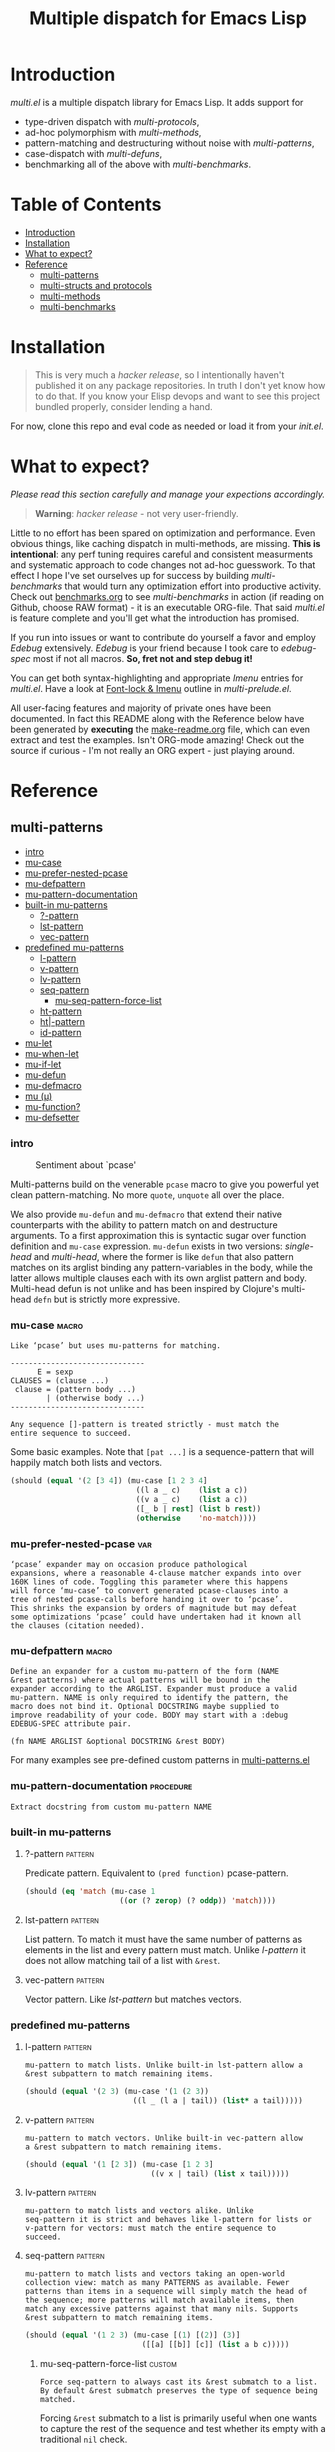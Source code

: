 # Created 2019-05-07 Tue 22:40
#+OPTIONS: author:nil
#+OPTIONS: prop:nil
#+OPTIONS: d:nil
#+TITLE: Multiple dispatch for Emacs Lisp
#+export_file_name: README.org
#+property: header-args :exports code :results none :cache no
#+property: header-args:emacs-lisp :tangle ./test-readme.el
#+property: header-args:emacs-lisp+ :noeval
#+property: header-args:clojure+ :noeval

* Introduction

/multi.el/ is a multiple dispatch library for Emacs Lisp. It adds support for
- type-driven dispatch with /multi-protocols/,
- ad-hoc polymorphism with /multi-methods/,
- pattern-matching and destructuring without noise with /multi-patterns/,
- case-dispatch with /multi-defuns/,
- benchmarking all of the above with /multi-benchmarks/.


* Table of Contents
- [[#introduction][Introduction]]
- [[#installation][Installation]]
- [[#what-to-expect][What to expect?]]
- [[#reference][Reference]]
  - [[#multi-patterns][multi-patterns]]
  - [[#multi-structs-and-protocols][multi-structs and protocols]]
  - [[#multi-methods][multi-methods]]
  - [[#multi-benchmarks][multi-benchmarks]]

* Installation

#+begin_quote
This is very much a /hacker release/, so I intentionally haven't published it on
any package repositories. In truth I don't yet know how to do that. If you know
your Elisp devops and want to see this project bundled properly, consider lending
a hand.
#+end_quote

For now, clone this repo and eval code as needed or load it from your /init.el/.

* What to expect?

/Please read this section carefully and manage your expections accordingly./

#+begin_quote
*Warning*: /hacker release/ - not very user-friendly.
#+end_quote

Little to no effort has been spared on optimization and performance. Even obvious
things, like caching dispatch in multi-methods, are missing. *This is
intentional*: any perf tuning requires careful and consistent measurments and
systematic approach to code changes not ad-hoc guesswork. To that effect I hope
I've set ourselves up for success by building /multi-benchmarks/ that would turn
any optimization effort into productive activity. Check out [[file:benchmarks.org][benchmarks.org]] to see
/multi-benchmarks/ in action (if reading on Github, choose RAW format) - it is an
executable ORG-file. That said /multi.el/ is feature complete and you'll get what
the introduction has promised.

If you run into issues or want to contribute do yourself a favor and employ
/Edebug/ extensively. /Edebug/ is your friend because I took care to /edebug-spec/
most if not all macros. *So, fret not and step debug it!*

You can get both syntax-highlighting and appropriate /Imenu/ entries for
/multi.el/. Have a look at [[file:multi-prelude.el::;;*%20Font-lock%20&%20Imenu---------------------------------------------%20*;;][Font-lock & Imenu]] outline in /multi-prelude.el/.

All user-facing features and majority of private ones have been documented. In
fact this README along with the Reference below have been generated by *executing*
the [[file:make-readme.org][make-readme.org]] file, which can even extract and test the examples. Isn't
ORG-mode amazing! Check out the source if curious - I'm not really an ORG expert -
just playing around.

* Reference

** multi-patterns
- [[#intro][intro]]
- [[#mu-case][mu-case]]
- [[#mu-prefer-nested-pcase][mu-prefer-nested-pcase]]
- [[#mu-defpattern][mu-defpattern]]
- [[#mu-pattern-documentation][mu-pattern-documentation]]
- [[#built-in-mu-patterns][built-in mu-patterns]]
  - [[#-pattern][?-pattern]]
  - [[#lst-pattern][lst-pattern]]
  - [[#vec-pattern][vec-pattern]]
- [[#predefined-mu-patterns][predefined mu-patterns]]
  - [[#l-pattern][l-pattern]]
  - [[#v-pattern][v-pattern]]
  - [[#lv-pattern][lv-pattern]]
  - [[#seq-pattern][seq-pattern]]
    - [[#mu-seq-pattern-force-list][mu-seq-pattern-force-list]]
  - [[#ht-pattern][ht-pattern]]
  - [[#ht-pattern][ht|-pattern]]
  - [[#id-pattern][id-pattern]]
- [[#mu-let][mu-let]]
- [[#mu-when-let][mu-when-let]]
- [[#mu-if-let][mu-if-let]]
- [[#mu-defun][mu-defun]]
- [[#mu-defmacro][mu-defmacro]]
- [[#mu-%CE%BC][mu (μ)]]
- [[#mu-function][mu-function?]]
- [[#mu-defsetter][mu-defsetter]]

*** intro

#+caption: Sentiment about `pcase'
#+name: fig:pcase
[[file:./resources/byte-compiling_in_presence_of_pcase_patterns_-_Emacs_Stack_Exchange.png]]

Multi-patterns build on the venerable ~pcase~ macro to give you powerful yet clean
pattern-matching. No more ~quote~, ~unquote~ all over the place.

We also provide ~mu-defun~ and ~mu-defmacro~ that extend their native counterparts
with the ability to pattern match on and destructure arguments. To a first
approximation this is syntactic sugar over function definition and ~mu-case~
expression. ~mu-defun~ exists in two versions: /single-head/ and /multi-head/,
where the former is like ~defun~ that also pattern matches on its arglist binding
any pattern-variables in the body, while the latter allows multiple clauses each
with its own arglist pattern and body. Multi-head defun is not unlike and has been
inspired by Clojure's multi-head ~defn~ but is strictly more expressive.

*** mu-case                                                           :macro:

#+begin_example
  Like ‘pcase’ but uses mu-patterns for matching.

  ------------------------------
        E = sexp
  CLAUSES = (clause ...)
   clause = (pattern body ...)
          | (otherwise body ...)
  ------------------------------

  Any sequence []-pattern is treated strictly - must match the
  entire sequence to succeed.
#+end_example

Some basic examples. Note that ~[pat ...]~ is a sequence-pattern that will happily
match both lists and vectors.

#+begin_src emacs-lisp
  (should (equal '(2 [3 4]) (mu-case [1 2 3 4]
                              ((l a _ c)    (list a c))
                              ((v a _ c)    (list a c))
                              ([_ b | rest] (list b rest))
                              (otherwise    'no-match))))
#+end_src


*** mu-prefer-nested-pcase                                              :var:

#+begin_example
  ‘pcase’ expander may on occasion produce pathological
  expansions, where a reasonable 4-clause matcher expands into over
  160K lines of code. Toggling this parameter where this happens
  will force ‘mu-case’ to convert generated pcase-clauses into a
  tree of nested pcase-calls before handing it over to ‘pcase’.
  This shrinks the expansion by orders of magnitude but may defeat
  some optimizations ‘pcase’ could have undertaken had it known all
  the clauses (citation needed).
#+end_example

*** mu-defpattern                                                     :macro:

#+begin_example
  Define an expander for a custom mu-pattern of the form (NAME
  &rest patterns) where actual patterns will be bound in the
  expander according to the ARGLIST. Expander must produce a valid
  mu-pattern. NAME is only required to identify the pattern, the
  macro does not bind it. Optional DOCSTRING maybe supplied to
  improve readability of your code. BODY may start with a :debug
  EDEBUG-SPEC attribute pair.

  (fn NAME ARGLIST &optional DOCSTRING &rest BODY)
#+end_example

For many examples see pre-defined custom patterns in [[file:multi-patterns.el::;;**%20-%20l-pattern%20-------------------------------------------------%20*;;][multi-patterns.el]]

*** mu-pattern-documentation                                      :procedure:

#+begin_example
  Extract docstring from custom mu-pattern NAME
#+end_example

*** built-in mu-patterns

**** ?-pattern                                                      :pattern:

Predicate pattern. Equivalent to ~(pred function)~ pcase-pattern.

#+begin_src emacs-lisp
  (should (eq 'match (mu-case 1
                       ((or (? zerop) (? oddp)) 'match))))
#+end_src

**** lst-pattern                                                    :pattern:

List pattern. To match it must have the same number of patterns as elements in the
list and every pattern must match. Unlike [[*l-pattern][l-pattern]] it does not allow matching
tail of a list with ~&rest~.

**** vec-pattern                                                    :pattern:

Vector pattern. Like [[*lst-pattern][lst-pattern]] but matches vectors.

*** predefined mu-patterns

**** l-pattern                                                      :pattern:

#+begin_example
  mu-pattern to match lists. Unlike built-in lst-pattern allow a
  &rest subpattern to match remaining items.
#+end_example

#+begin_src emacs-lisp
  (should (equal '(2 3) (mu-case '(1 (2 3))
                          ((l _ (l a | tail)) (list* a tail)))))
#+end_src

**** v-pattern                                                      :pattern:

#+begin_example
  mu-pattern to match vectors. Unlike built-in vec-pattern allow
  a &rest subpattern to match remaining items.
#+end_example

#+begin_src emacs-lisp
  (should (equal '(1 [2 3]) (mu-case [1 2 3]
                              ((v x | tail) (list x tail)))))
#+end_src

**** lv-pattern                                                     :pattern:

#+begin_example
  mu-pattern to match lists and vectors alike. Unlike
  seq-pattern it is strict and behaves like l-pattern for lists or
  v-pattern for vectors: must match the entire sequence to
  succeed.
#+end_example

**** seq-pattern                                                    :pattern:

#+begin_example
  mu-pattern to match lists and vectors taking an open-world
  collection view: match as many PATTERNS as available. Fewer
  patterns than items in a sequence will simply match the head of
  the sequence; more patterns will match available items, then
  match any excessive patterns against that many nils. Supports
  &rest subpattern to match remaining items.
#+end_example

#+begin_src emacs-lisp
  (should (equal '(1 2 3) (mu-case [(1) [(2)] (3)]
                            ([[a] [[b]] [c]] (list a b c)))))
#+end_src

***** mu-seq-pattern-force-list                                      :custom:

#+begin_example
  Force seq-pattern to always cast its &rest submatch to a list.
  By default &rest submatch preserves the type of sequence being
  matched.
#+end_example

Forcing ~&rest~ submatch to a list is primarily useful when one wants to capture
the rest of the sequence and test whether its empty with a traditional ~nil~
check.

Examples:
#+begin_src emacs-lisp
  (should (equal [] (mu-case []
                      ([| rest] rest))))

  (should (equal '() (let ((mu-seq-pattern-force-list 'list))
                       (mu-case []
                         ([| rest] rest)))))

  (should (equal '(1 ([2]) (3))
                 (let ((mu-seq-pattern-force-list 'list))
                   (mu-case [[1 [2]] 3]
                     ([[x | y] | z] (list x y z))))))
#+end_src

**** ht-pattern                                                     :pattern:

#+begin_example
  mu-pattern for hash-tables, structs and alists.

  ------------------------------------------------
  PATTERNS = (key-pat ...)
   key-pat = id | keywordp | ’symbolp | (key id)
  ------------------------------------------------

  Keyword key-pat looks up :key then ’key in order binding value to
  variable ‘key’. Quoted symbol key-pat tries in order ’key then
  :key. (key id) looks up ‘key’ binding value to ‘id’ on success.
#+end_example

#+begin_src emacs-lisp
  (should (equal '(1 2 3 4) (mu-case (ht (:a 1) ('b 2) (:c 3) ('d 4))
                              ((ht :a b 'c ('d D)) (list a b c D)))))
#+end_src

**** ht|-pattern                                                    :pattern:

#+begin_example
  Mu-pattern for key-value sequence prefix. Try to match and
  collect sequence elements pair-wise as though they were elements
  of a hash-table. PATTERNS are key-patterns like in ht-pattern
  followed by an optional []-pattern to match the rest of the
  sequence.

  ------------------------------------------------
  PATTERNS = (key-pat ... [seq-pattern])
   key-pat = id | keywordp | ’symbolp | (key id)
  ------------------------------------------------
#+end_example

Example:
#+begin_src emacs-lisp
  (should (equal '(1 2) (mu-case '(:a 1 :b 2 body)
                          ([| (ht| a b)] (list a b)))))

  (should (equal '(1 2 (body)) (mu-case '(:a 1 :b 2 body)
                                 ([| (ht| a b [| rest])] (list a b rest)))))
#+end_src

**** id-pattern                                                     :pattern:

#+begin_example
  Mu-pattern for identifiers - symbols that maybe used as
  variable names. E.g. it wil not match ‘t’ or ‘nil’.
#+end_example

*** mu-let                                                            :macro:

#+begin_example
  Like ‘let*’ but allow mu-patterns in binding clauses. Any
  pattern-variables bound during pattern matching will be available
  in the BODY.

  -------------------------------
  BINDINGS = ((pattern expr) ...)
           | ‘[’clause ...‘]’

    clause = pattern expr
  -------------------------------

  Any sequence []-pattern is permissive.
#+end_example

Note that in the example below []-pattern is permissive, so any extra
pattern-variables are bound to nil, any extra sequence values that have no
patterns to match are discarded:

#+begin_src emacs-lisp
  (should (equal '(1 2 nil 3 5 6) (mu-let (([x y z]  '(1 2))
                                           ([a]      '(3 4))
                                           ((ht b c) (ht (:b 5)
                                                         (:c 6))))
                                    (list x y z a b c))))
#+end_src

With patterns on the left traditional Lisp-style let-bindings become busy. This is
one case where an alternative Clojure-style let-syntax may be desirable. You may
surround let-bindings with [] to minimize leading open-parens, so previous example
becomes:

#+begin_src emacs-lisp
  (should (equal '(1 2 nil 3 5 6) (mu-let [[x y z]  '(1 2)
                                           [a]      '(3 4)
                                           (ht b c)  (ht (:b 5)
                                                         (:c 6))]
                                    (list x y z a b c))))
#+end_src

*** mu-when-let                                                       :macro:

#+begin_example
  Like ‘when-let*’ but allow mu-patterns in binding clauses. See
  ‘mu-let’.
#+end_example

In the following example the second binding clause fails to match, so the body
never runs and the entire expression returns ~nil~:

Example:
#+begin_src emacs-lisp
  (should-not (mu-when-let ((a 1)
                            ((l b) '(0 4)))
                (list a b)))
#+end_src

*** mu-if-let                                                         :macro:

#+begin_example
  Like ‘if-let*’ but allow mu-patterns in binding clauses. See
  ‘mu-let’.
#+end_example


Example:
#+begin_src emacs-lisp
  (should (equal '(1) (mu-if-let ((a 1)
                                  ((l b) '(0 4)))
                          (list a b)
                        (list a))))
#+end_src

*** mu-defun                                                          :macro:

#+begin_example
  Like ‘defun’ but choose the body to execute by
  pattern-matching on the arglist. Clauses are tried in order as if
  multiple definitions of the same function NAME were defined.

  ------------------------------------
      ARGLIST = seq-pattern
              | _
              | id
              | (args ...)

     METADATA = [docstring] attr ...

         attr = :declare form
              | :interactive form
              | :before form
              | :after form
              | :return id
              | :setup form
              | :teardown form

         BODY = body
              | clause ...

       clause = (seq-pattern body ...)

  seq-pattern = ‘[’pattern ...‘]’
  ------------------------------------

  In addition to any pattern-variables bound by clause-patterns
  each body has ARGLIST variables in scope.

  In attribute options :declare takes a list of ‘declare’ specs;
  :interactive is either ‘t’ or an ‘interactive’ arg-descriptor;
  :return binds VAR to the result of BODY; :setup and :teardown
  execute their respective forms for side-effect before and after
  BODY. Both forms have ARGLIST bindings in scope, :teardown form
  has access to the VAR when :return is specified. To avoid before
  and after forms being executed on every recursive call use
  :before and :after attributes instead.

  In a single-head function ARGLIST must be a []-pattern. In a
  multi-head function ARGLIST that is an id will bind ARGLIST to
  that id; ARGLIST that is ‘_’ will be ignored; ARGLIST must be a
  ‘defun’ arglist otherwise.

  (fn NAME ARGLIST METADATA &rest BODY)
#+end_example

/Note for Clojure programmers/. Although inspired by Clojure the dispatch
semantics of ~mu-defun~ are more expressive. The following is not allowed in
Clojure:

#+begin_src clojure
  (defn foo
    ([a b c] ...)
    ([a b & pattern] ...))
#+end_src

nor can you dispatch on the same arity

#+begin_src clojure
  (defn foo
    ([a [b c] d] ...)
    ([a [b] c]   ...))
#+end_src

I see no reason for us to follow in Clojure footsteps and surrender expressiveness
afforded by patterns. /multi.el/ takes the view that it is desirable to dispatch
not only on the arity but on the internal structure as well.

Note that dispatch on arity takes priority over destructuring and binding. To that
effect the outermost sequence pattern in both single-head and multi-head
~mu-defun~ is strict, so it either matches the same number of elements as
arguments passed to it or fails and tries the next clause. In multi-head case
internal sequence-patterns are strict as well, so that one can dispatch on the
internal structure even if multiple clauses have the same arity; in a single-head
only the external []-pattern is strict so that calls with incorrect arity maybe
caught; internal sequence patterns, however, are permissive to fascilitate
destructuring. None of this is terribly important as long as it matches user
expectation which I hope it does.

Example: single-head ~mu-defun~
#+begin_src emacs-lisp
  (mu-defun simple-foo [a [b [c]] | rest]
    (list* a b c rest))

  (should (equal '(:a :b nil) (simple-foo :a [:b])))
#+end_src

Examples: multi-head ~mu-defun~
#+begin_src emacs-lisp
  (mu-defun foo-fun (&optional a b &rest args)
    "docstring"
    :interactive t
    ([_ _ x y] (list a b x y))
    ([_ _ x] (list a b x))
    ([_ _] (list a b))
    ([_] (list a b))
    ([] (list a b)))

  (should (equal '(:a :b 1 2) (foo-fun :a :b 1 2)))
  (should (equal '(:a :b 1)   (foo-fun :a :b 1)))
  (should (equal '(:a :b)     (foo-fun :a :b)))
  (should (equal '(:a nil)    (foo-fun :a)))
#+end_src

In addition to ~:interactive~ and ~:declare~, whose semantics come directly from
~defun~, ~mu-defun~ takes several other options as attributes. ~:return~ lets one
bind the result to an identifier that will be in scope in code forms specified
with ~:after~ and ~:teardown~ attributes. More generally one can specify forms to
run immediately before and after the function's body. This is normally done for
side-effects. Think of ~:setup~ and ~:teardown~ as prep-work before the function
runs and clean up after. Both forms have function's arglist in scope. When
present, these forms run unconditionally every time the function is called. This
may lead to unexpected behavior when the same function is called recursively. To
avoid this use ~:before~ and ~:after~ forms instead. These will not be executed in
nested invocations.

Example:
#+begin_src emacs-lisp
  (mu-defun foo-with-setup [n]
    :return   ret
    :setup    (princ ":setup")
    :teardown (princ ":teardown")
    :before   (princ ":before")
    :after    (princ (format ":after %s" ret))
    (if (zerop n)
        0
      (foo-with-setup (1- n))))

  (should
   (equal ":before:setup:setup:teardown:teardown:after 0"
          (with-output-to-string
            (foo-with-setup 1))))
#+end_src

*** mu-defmacro                                                       :macro:

#+begin_example
  Like ‘defun’ but choose the body to execute by
  pattern-matching on the arglist. Clauses are tried in order as if
  multiple definitions of the same function NAME were defined.

  ------------------------------------
      ARGLIST = seq-pattern
              | _
              | id
              | (args ...)

     METADATA = [docstring] attr ...

         attr = :declare form
              | :interactive form
              | :before form
              | :after form
              | :return id
              | :setup form
              | :teardown form

         BODY = body
              | clause ...

       clause = (seq-pattern body ...)

  seq-pattern = ‘[’pattern ...‘]’
  ------------------------------------

  In addition to any pattern-variables bound by clause-patterns
  each body has ARGLIST variables in scope.

  In attribute options :declare takes a list of ‘declare’ specs;
  :interactive is either ‘t’ or an ‘interactive’ arg-descriptor;
  :return binds VAR to the result of BODY; :setup and :teardown
  execute their respective forms for side-effect before and after
  BODY. Both forms have ARGLIST bindings in scope, :teardown form
  has access to the VAR when :return is specified. To avoid before
  and after forms being executed on every recursive call use
  :before and :after attributes instead.

  In a single-head function ARGLIST must be a []-pattern. In a
  multi-head function ARGLIST that is an id will bind ARGLIST to
  that id; ARGLIST that is ‘_’ will be ignored; ARGLIST must be a
  ‘defun’ arglist otherwise.

  (fn NAME ARGLIST METADATA &rest BODY)
#+end_example

*** mu (μ)                                                            :macro:

#+begin_example
  Create an anonymous function, otherwise like ‘mu-defun’.

  (fn ARGLIST METADATA BODY...)
#+end_example

Examples:
#+begin_src emacs-lisp
  (should (equal
           '(1 2 3 4)
           (funcall
            (mu [a b | args] (list* a b args))
            1 2 3 4)))

  (let ((mu-lambda (mu (a &rest _)
                     ([_ b] (list a b))
                     ([_ b c] (list a b c)))))
    (should (equal '(1 2)   (funcall mu-lambda 1 2)))
    (should (equal '(1 2 3) (funcall mu-lambda 1 2 3))))
#+end_src

*** mu-function?                                                  :procedure:

#+begin_example
  Like functionp but accounts for #’function and mu-lambda.
  Intended to be used at compile time on code objects. Not
  guaranteed to always do the right thing at runtime.
#+end_example

*** mu-defsetter                                                      :macro:

#+begin_example
  Like ‘gv-define-setter’ but allow ‘mu-defun’ dispatch and
  destructuring.
#+end_example


** multi-structs and protocols
- [[#intro][intro]]
- [[#mu-defprotocol][mu-defprotocol]]
- [[#mu-extend][mu-extend]]
- [[#mu-extends][mu-extends?]]
- [[#mu-implements][mu-implements?]]
- [[#mu-type][mu-type?]]
- [[#mu-defstruct][mu-defstruct]]
- [[#mu-table-protocol][mu-table-protocol]]
- [[#muslots-muslots][mu.slots (mu:slots)]]
- [[#mukeys-mukeys][mu.keys (mu:keys)]]
- [[#mu-mu][mu. (mu:)]]
- [[#mu-equatable-protocol][mu-equatable-protocol]]
- [[#muequal][mu.equal]]
- [[#mu-callable-protocol][mu-callable-protocol]]
- [[#mucall-mucall][mu.call (mu:call)]]
- [[#muapply-muapply][mu.apply (mu:apply)]]

*** intro

_multi-structs.el_ implement /mu-structs/ and /mu-protocols/ that were loosely
inspired by /Clojure/ records and [[https://clojure.org/reference/protocols][protocols]] and /Racket/'s structs and [[http://docs.racket-lang.org/reference/struct-generics.html][generic
interfaces]] although Racket doesn't allow delegation, so polymorphic it may be, but
not really what you come to expect from type dispatch.

/mu-structs/ are built on top of Emacs Lisp cl-structs. Expect all of cl-struct
machinery to work. Mu-structs are defined with ~mu-defstruct~ and must inherit
either from the base type ~mu-struct~ (default) or one of its descendants. Unlike
cl-structs mu-structs are open maps that allow non-slot keys to be looked up and
set.

Protocols (sometimes called /generic interafaces/) allow type specialization of a
set of generic methods. Protocols are defined and assigned a set of methods with
~mu-defprotocol~. Structure types can implement protocols by reifying their
registered methods in ~mu-defstruct~ when a new struct type is being defined.
Alternatively protocol maybe extended to an existing type with ~mu-extend~.

Protocol methods are effectively generic methods as implemented by ~cl-defgeneric~
limited to single dispatch. Generic dispatch is performed on the type of the first
argument - what ~cl-defmethod~ documentation would call ~(obj TYPE)~ specializer.

Protocol implementations may reify several methods with the same name but
different arities. Apropriate method will be matched and invoked at dispatch.

We also implement and extend to existing types several useful protocols e.g.
~mu-table-protocol~ allows one to query any associative data structure with the
same set of functions. For instance setting and querying a nested key in a
hash-table becomes as trivial as:

#+begin_src emacs-lisp
  (setf (mu. table :a :b :c) 42)
  (mu. table :a :b :c)
#+end_src

the above ~setf~ will even create nested hash-tables for intermediate keys that
are missing.

*** mu-defprotocol                                                    :macro:

#+begin_example
  Combine a set of generic METHODS as protocol NAME.

  ----------------------------------------------------------
  NAME    = protocol-id

  METHODS = (method ...)

  method  = (defmethod method-id arglist [docstring] . rest)

  rest    = see ‘cl-defgeneric’
  ----------------------------------------------------------

  Bind variable NAME to the newly created ‘mu-protocol’ struct.
  Translate every method to a ‘cl-defgeneric’ (which see). Store
  arglists as metadata and for documentation but otherwise ignore.
  Tag every method-id symbol with a property :mu-protocol.

  Protocol METHODS are cl-generic functions that dispatch on the
  type of their first argument.
#+end_example

By convention protocol names are expected to have suffix ~able~ while protocol
variable created and bound by ~mu-defprotocol~ will have a compound suffix
~able-protocol~ as in ~mu-callable~ vs ~mu-callable-protocol~. So the following
definition

#+begin_src emacs-lisp
  (mu-defprotocol mu-callable-protocol
    (defmethod mu--call (f args)))
#+end_src

will bind variable ~mu-callable-protocol~ to a fresh ~mu-protocol~ struct whose
name is ~mu-callable~. It will also register all methods that appear in the body
as cl-generic functions and part of the protocol. For the moment method arglists
are no more than metadata and won't effect how methods are reified or used.

The calling convention of previous paragraph is not enforced by implementation but
would make multi-method style ~isa?~ relations sound and read more natural. That
is any time a type implements a protocol a new relation is added to multi-methods
hierarchy of the form: TYPE isa PROTOCOLLABLE. For example:

#+begin_src emacs-lisp
  (mu-rel 'hash-table :isa 'mu-callable)
#+end_src

Establishing such relations from protocol implementations creates a bridge from a
more rigid style of dispatch sanctioned by protocols to a more ad-hoc style
offered by multi-methods. I.e. it should be possible to perform a multi-method
~type-of~ dispatch on a protocol that would be satisfied by any type that
implements said protocol.

*** mu-extend                                                         :macro:

#+begin_example
  Extend PROTOCOL to one or more existing types.

  ------------------------------------------------------------------------
    PROTOCOL = protocol-id

        TYPE = type-id

      method = (defmethod method-id [qualifiers] arglist [docstring] body)

     arglist = ((arg-id type-id) arg ...)
             | see ‘cl-defmethod’

  qualifiers = see ‘cl-defmethod’
  ------------------------------------------------------------------------

  Also register an ‘isa?’ relation between TYPE and protocol name
  as reported by (mu-protocol-name PROTOCOL) in the active
  multi-methods hierarchy. Do the same for each descendant of TYPE.

  To extend protocols to structs under your control consider using
  :implements option of ‘mu-defstruct’ instead.

  (fn PROTOCOL [:to TYPE method ...] ...+)
#+end_example


#+begin_src emacs-lisp
  (mu-extend mu-callable-protocol

    :to cl-structure-object
    (defmethod mu--call (obj args)
      (if-let ((f (or (get (type-of obj) :call) (mu. obj :call))))
          (apply f obj args)
        (apply #'mu. obj args)))

    :to hash-table
    (defmethod mu--call (obj args)
      (if-let ((f (ht-get obj :call)))
          (apply f obj args)
        (apply #'mu. obj args))))
#+end_src

*** mu-extends?                                                   :procedure:

#+begin_example
  Check if PROTOCOL has been extended to TYPE

  (fn &key TYPE PROTOCOL)
#+end_example

*** mu-implements?                                                :procedure:

#+begin_example
  Check if OBJECT implements PROTOCOL
#+end_example

*** mu-type?                                                      :procedure:

#+begin_example
  Check if symbol TYPE is tagged as a mu-type (inherits from
  ‘mu-struct’)
#+end_example

*** mu-defstruct                                                      :macro:

#+begin_example
  Like ‘cl-defstruct’ but with mu-struct extensions.

  ------------------------------------------------------------------------
        NAME = struct-id
             | see ‘cl-defstruct’

        SLOT = slot-id
             | see ‘cl-defstruct’

    PROTOCOL =  protocol-id

      METHOD = (defmethod method-id [qualifiers] arglist [docstring] body)

     arglist = ((arg-id type-id) arg ...)
             | see ‘cl-defmethod’

  qualifiers = see ‘cl-defmethod’
  ------------------------------------------------------------------------

  Every mu-struct implicitly inherits from ‘mu-struct’ type. If
  :include struct property is present its value must be a type that
  ultimately inherits from ‘mu-struct’. Any other type will raise
  an error.

  Define extra predicate of the form NAME? as alias for NAME-p.

  Define NAME as a getter function for slots and keys of the
  struct. Make NAME a generalized ‘setf’-able variable (see ‘mu.’).
  In general mu-structs are open maps whose keys are not limited to
  slots. Generalized variables ‘mu.’ (or ‘mu:’) and NAME can be
  used to set slots or keys of a struct.

  Slots maybe followed by protocol implementations. Every protocol
  implementation starts with :implements attribute followed by
  protocol-name, followed by method implementations. Multiple
  methods maybe implemented for the same method-id but different
  arities. Since protocol methods dispatch on the type of their
  first argument every method will have the structure instance
  bound to it. Each method body implicitly binds every slot-id to
  its respective value in the structure instance.

  Set two properties on struct-id symbol :mu-type? tagging it as a
  ‘mu-struct’ and :mu-slots that keeps a list of all slot-ids.

  (fn NAME SLOT ... [:implements PROTOCOL METHOD ...] ...)
#+end_example

Every mu-struct is a cl-struct, so most cl-struct infrastructure should work as
expected. That includes constructing, getting and setting slots, etc.

#+begin_src emacs-lisp
  ;; define a new mu-struct
  (mu-defstruct foo-struct props)

  ;; define a new mu-struct that inherits from `foo-struct' and provides its own
  ;; (partial) implementation of two protocols
  (mu-defstruct (bar-struct (:include foo-struct))
    (name :bar)

    :implements mu-table-protocol
    (defmethod mu--get (obj key)
      (case key
        ('name name)
        ('props (bar-struct-props obj))))

    (defmethod mu--set (obj key val)
      (case key
        ('name (setf (bar-struct-name obj) val))
        ('props (setf (bar-struct-props obj) val))))

    :implements mu-callable-protocol
    (defmethod mu--call (f args) name))

  (setq bar (bar-struct-create))
  (setq foo (foo-struct-create))

  (should (bar-struct? bar))
  (should (foo-struct? bar))
  (should (mu-struct? bar))
#+end_src

~mu-defstruct~ also defines a generalized-variable of the same name as struct
(~foo-struct~ and ~bar-struct~ in our example) that can be used to get and set
struct slots and potentially deeply nested keys assuming the default
implementation of ~mu-table-protocol~ (see ~mu.~ function).

With a crude implementation of the protocol above we can set and get slots of a
bar-struct instance but not much more. Default implementation affords more power.
One can set values deep in the structure starting with its slots, or even set keys
that aren't slot. That is structs are treated as open maps.

#+begin_src emacs-lisp
  (setf (bar-struct bar 'name) :baz)
  (should (eq :baz (bar-struct bar 'name)))

  (setf (foo-struct foo :props :a 'b :c) 42)
  (should (eq 42 (foo-struct foo :props :a 'b :c)))

  (setf (foo-struct foo :not-a-slot) '())
  (push 42 (foo-struct foo :not-a-slot))
  (should (equal '(42) (foo-struct foo :not-a-slot)))
#+end_src

Notice that protocol methods implemented inside ~mu-defstruct~ have slots
explicitly defined (not inherited) in the struct definition in their lexical
scope. So, for instance, ~mu--call~ method above can refer to the current slot
value ~name~.

*** mu-table-protocol                                                   :var:

#+begin_example
  Protocol for table-like types. Define protocol methods
  ‘mu--slots’, ‘mu--keys’, ‘mu--get’, ‘mu--set’.
#+end_example

Table protocol makes working with map-like data easy. It provides unified
key-value interface, so when implemented for a custom type, keys can be looked up
and set in its instances with ~mu.~ (or ~mu:~) function.

Table protocol has been extended to the following types: ~hash-table~, ~mu-struct~
and therefore to all structures created with ~mu-defstruct~, ~cl-structure-object~
and therefore to all structures created with ~cl-defstruct~, ~symbol~, ~cons~,
~vector~.

/Last 3 of the listed types are experimental with access semantics not quite
worked out, but they should work for typical cases./

*** mu.slots (mu:slots)                                           :procedure:

#+begin_example
  Return required keys in OBJ. OBJ must implement
  ‘mu-table-protocol’.
#+end_example

*** mu.keys (mu:keys)                                             :procedure:

#+begin_example
  Return all keys in OBJ. OBJ must implement
  ‘mu-table-protocol’.
#+end_example

*** mu. (mu:)                                                     :procedure:

#+begin_example
  Look up KEYs in TABLE. Return nil if any KEYs missing. This is
  a generalized variable and therefore ‘setf’-able. TABLE must
  implement ‘mu-table-protocol’.
#+end_example

As previously mentioned one can use generalized variable defined by ~mu-defstruct~
to lookup and set (potentially nested or missing) keys in a struct. ~mu.~ function
is a generalization of this idea that should work for any type that implements
~mu-table-protocol~, so that there's no need for type-specific functions that are
morally equivalent. This should aleviate the pain of having to use statically
defined struct slot accessors e.g. ~foo-struct-name~ or hash-table specific
~ht-get~ for a single key look up, or ~ht-get*~ for multiple keys, etc.

~mu.~ is also an attempt compress code without loss of information. It is not
uncommon to name local variables that hold struct instances so that one can
immediately deduce their type e.g. ~foo~ for a ~foo-struct~ instance. Even
generalized variables like ~(foo-struct foo :props)~ duplicate information and
introduce unnecessary noise in the code. Struct getters like ~foo-struct-props~ do
the same and are static. ~mu.~ offers a reasonably short alternative that works
for all major associative types.

#+begin_src emacs-lisp
  (setq foo (foo-struct-create :props (ht (:b 1))))
  (setq baz (foo-struct-create :props (ht (:a foo))))

  ;; look up a deeply nested key
  (should (eq 1 (mu. baz :props :a :props :b)))

  ;; mutate stored value
  (setf (mu. baz :props :a :props :b) 42)
  (should (eq 42 (mu. baz :props :a :props :b)))

  ;; create a new nested key
  (setf (mu. baz :props :a :props :new-key) 0)
  (should (zerop (mu. baz :props :a :props :new-key)))
#+end_src

To set nested keys ~mu.~ will create intermediate tables for any missing keys as
needed. So, the following example is morally equivalent to the one above:

#+begin_src emacs-lisp
  (setq baz (foo-struct-create))

  (setf (mu. baz :props :a) (foo-struct-create))
  (setf (mu. baz :props :a :props :b) 42)

  (should (eq 42 (mu. baz :props :a :props :b)))
#+end_src

*** mu-equatable-protocol                                               :var:

#+begin_example
  Protocol for deep equality. Define protocol methods
  ‘mu--equal’.
#+end_example

*** mu.equal                                                      :procedure:

#+begin_example
  Test if OBJ1 and OBJ2 are of the same type and structurally equal.
  Unlike ‘equal’ perform deep equality comparison of hash-tables as
  values. Like ‘equal’ report nil when comparing hash-tables that
  have hash-tables as keys.

  (fn obj1 obj2)
#+end_example

*** mu-callable-protocol                                                :var:

#+begin_example
  Protocol for types that exhibit function-like behaviour.
  Define protocol method ‘mu--call’.
#+end_example

mu-callable protocol allows one to /invoke/ instances of any type that implements
it as if they were procedures. Although this requires the use of API functions
~mu.call~ and ~mu.apply~ in place of the native ~funcall~ and ~apply~, the former
two effectively subsume the latter by delegating to them in the default case when
instance is already a function.

We implement this protocol for all structures (both mu-structs and cl-structs) as
well as hash-tables. Default implementation simply delegates to ~mu.~ to perform
key lookup:

#+begin_src emacs-lisp
  (setq foo (foo-struct-create))
  (setf (mu. foo :a :b) 42)

  (should (eq 42 (mu.call foo :a :b)))
  (should (eq 42 (mu.apply foo :a '(:b))))
#+end_src

One can override the default instance behaviour by setting a ~'call~ slot of a
struct (when available), a ~:call~ key of a hash-table or a mu-struct to a
function. This function will be applied instead of the default with the instance
passed as the first argument.

Or alter the behavior of the entire struct type by providing custom implementation
of the ~mu-callable-protocol~.

/Inspired by Racket structs that can be made into procedures./

*** mu.call (mu:call)                                             :procedure:

#+begin_example
  Like ‘funcall’ but invoke object F with ARGS. Unless F
  implements ‘mu-callable-protocol’ it is assumed to be a function
  and ‘funcall’ is used.
#+end_example

*** mu.apply (mu:apply)                                           :procedure:

#+begin_example
  Like ‘apply’ but apply object F to ARGS. Unless F implements
  ‘mu-callable-protocol’ it is assumed to be a function and ‘apply’
  is used.
#+end_example

** multi-methods
- [[#intro][intro]]
- [[#make-mu-hierarchy][make-mu-hierarchy]]
- [[#mu-global-hierarchy][mu-global-hierarchy]]
- [[#mu-active-hierarchy][mu-active-hierarchy]]
- [[#mu-with-hierarchy][mu-with-hierarchy]]
- [[#mu-rel][mu-rel]]
- [[#mu-isa][mu-isa?]]
- [[#mu-ancestors][mu-ancestors]]
- [[#mu-descendants][mu-descendants]]
- [[#mu-isagenerations][mu-isa/generations?]]
- [[#mu-prefer][mu-prefer]]
- [[#mu-unprefer][mu-unprefer]]
- [[#mu-defmulti][mu-defmulti]]
- [[#mu-defmethod][mu-defmethod]]
- [[#mu-undefmethod][mu-undefmethod]]

*** intro

Multimethods bring ad-hoc multiple dispatch to Emacs Lisp. Multimethod combines a
dispatch function with an open set of methods each associated with a value. When
multimethod gets called its dispatch function, defined with ~mu-defmulti~, is
applied to the arguments to compute a dispatch value. Dispatch mechanism then
checks which method, defined with ~mu-defmethod~, has its value in an /isa?/
relatitonship with the dispatch value and runs that method. To a first
approximation isa-relation can be thought of as two values being equal or in a
parent-child or ancestor-descendant relationship. Semantics get more involved for
collections. Programmers not familiar with multimethods are referred to Clojure's
[[https://clojure.org/reference/multimethods][Multimethods and Hierarchies]] tutorial.

/Note for Clojure programmers/. This implementation takes a lot of inspiration
from Clojure, so for the most part you should feel right at home modulo some
syntactic differences. Naturally, Emacs Lisp type system is nothing like Clojure's
let alone Java's, so some of your programming patterns may require adjustment.

*** make-mu-hierarchy                                             :procedure:

Create a new mu-hierarchy.

*** mu-global-hierarchy                                                 :var:

#+begin_example
  Global hierarchy
#+end_example

*** mu-active-hierarchy                                           :procedure:

#+begin_example
  Return the hierarchy active in the current dynamic extent.
#+end_example

*** mu-with-hierarchy                                                 :macro:

#+begin_example
  Prefer HIERARCHY during the dynamic extent of the body.
#+end_example

*** mu-rel                                                            :macro:

#+begin_example
  Establish an isa relationship between CHILD and PARENT in the
  currently active hierarchy or HIERARCHY.

  (mu-rel CHILD REL PARENT [HIERARCHY])
  -------------------------------------
      CHILD = val
        REL = :isa | isa | any
     PARENT = val
  HIERARCHY = mu-hierarchy-p
  -------------------------------------

  REL argument is provided to help readability but is otherwise
  ignored.
#+end_example

Example:
#+begin_src emacs-lisp
  (mu-rel 'vector     :isa :collection)
  (mu-rel 'hash-table :isa :collection)

  (mu-defmulti foo #'type-of)
  (mu-defmethod foo (c) :when :collection :a-collection)
  (mu-defmethod foo (s) :when 'string :a-string)

  (should (equal :a-collection (foo [])))
  (should (equal :a-collection (foo (ht))))
  (should (equal :a-string (foo "bar")))
#+end_src

*** mu-isa?                                                       :procedure:

#+begin_example
  Check if CHILD is isa? related to PARENT in the currently
  active hierarchy or HIERARCHY.
#+end_example

*** mu-ancestors                                                  :procedure:

#+begin_example
  Return all ancestors of X such that (mu-isa? X ancestor) in
  the currently active hierarchy or HIERARCHY.
#+end_example

*** mu-descendants                                                :procedure:

#+begin_example
  Return all descendants of X such that (mu-isa? descendant X)
  in the currently active hierarchy or HIERARCHY.
#+end_example

*** mu-isa/generations?                                           :procedure:

#+begin_example
  Like ‘mu-isa?’ but return the generation gap between CHILD and
  PARENT.

  (fn X Y &optional (HIERARCHY nil) (GENERATION 0))
#+end_example

*** mu-prefer                                                     :procedure:

#+begin_example
  Prefer dispatch value X over Y when resolving method FUN.

  (mu-prefer FUN ARGS ...)
  ------------------------
       FUN = id

  ARGS ... = val :to val
           | val :over val
           | val val
  ------------------------

  (fn fun x :over y)
#+end_example

Example:
#+begin_src emacs-lisp
  (mu-rel :rect isa :shape)

  (mu-defmulti bar #'vector)
  (mu-defmethod bar (x y) :when [:rect :shape] :rect-shape)
  (mu-defmethod bar (x y) :when [:shape :rect] :shape-rect)

  (should (mu--error-match "multiple methods match" (bar :rect :rect)))

  (mu-prefer bar [:rect :shape] :over [:shape :rect])
  (mu-prefer bar [:rect :shape] :over [:parallelogram :rect])

  (should (equal :rect-shape (bar :rect :rect)))
#+end_src

*** mu-unprefer                                                   :procedure:

#+begin_example
  Remove registered preferences for FUN multi-dispatch function:

  (mu-unprefer FUN ARGS ...)
  --------------------------
       FUN = id

  ARGS ... = val :to val
           | val :over val
           | val val
           | val
           |
  --------------------------

  Called with a single VAL argument removes all preferences defined
  for the dispatch VAL; called with just FUN removes all known
  preferences for FUN.

  (fn foo x :over y)
#+end_example

*** mu-defmulti                                                       :macro:

#+begin_example
  Define a new multi-dispatch function NAME.

  --------------------------------------------------
          ARGLIST = cl-arglist
                  | seq-pattern
                  | mu-function?

             BODY = [metadata] clause ...

           clause = body
                  | mu-defun-clause ...

         metadata = :hierarchy mu-hierarchy-p
                  | :static-hierarchy mu-hierarchy-p

  mu-defun-clause = (seq-pattern body ...)

      seq-pattern = ‘[’mu-pattern ...‘]’
  --------------------------------------------------

  ARGLIST maybe a CL-ARGLIST, a function (#’function, ‘lambda’,
  ‘mu’ lambda) or a sequence []-pattern. When ARGLIST is itself a
  function, BODY is ignored and that function is used to dispatch.
  ARGLIST and BODY combined may follow single-head or multi-head
  syntax to define a ‘mu-defun’ for dispatch and destructuring.

  BODY must return a value to be used for ‘mu-isa?’ dispatch.
#+end_example

See [[*mu-defmethod][mu-defmethod]] for examples.

Unless either ~:hierarchy~ or ~:static-hierarchy~ attribute options are set
multi-dispatch defaults to ~mu-global-hierarchy~ to perform ~mu-isa?~ value
dispatch. One can switch dispatch to a custom hierarchy created with
~make-mu-hierarchy~ by setting ~:hierarchy~ attribute to that hierarchy. Both
default and custom hierarchies can be overriden with ~mu-with-hierarchy~ for the
dynamic extent of its body. When such dynamic behavior is not desired set
~:static-hierarchy~ attribute instead.

Example:
#+begin_src emacs-lisp
  (let ((hierarchy-1 (make-mu-hierarchy))
        (hierarchy-2 (make-mu-hierarchy)))

    (mu-defmulti bar #'identity :hierarchy hierarchy-1)
    (mu-defmethod bar (a) :when :parallelogram :parallelogram)
    (mu-defmethod bar (a) :when :shape         :shape)

    (mu-rel :rect isa :parallelogram hierarchy-1)
    (mu-rel :square isa :rect hierarchy-1)

    ;; should run with custom hierarchy-1
    (should (equal :parallelogram (bar :rect)))
    (should (equal :parallelogram (bar :square)))

    (mu-with-hierarchy hierarchy-2

      ;; should extend hierarchy-2
      (mu-rel :rect isa :shape)
      (mu-rel :square isa :rect)

      ;; should run with hierarchy-2 overriding hierarchy-1
      (should (equal :shape (bar :rect)))
      (should (equal :shape (bar :square))))

    ;; should be back to the custom hierarchy-1
    (should (equal :parallelogram (bar :rect)))
    (should (equal :parallelogram (bar :square))))
#+end_src

*** mu-defmethod                                                      :macro:

#+begin_example
  Add a new method to multi-dispatch function NAME for dispatch
  value VAL.

  ----------------------------------------
          ARGLIST = cl-arglist
                  | seq-pattern
                  | mu-function?

             BODY = clause ...

           clause = body
                  | mu-defun-clause ...

  mu-defun-clause = (seq-pattern body ...)

      seq-pattern = ‘[’mu-pattern ...‘]’
  ----------------------------------------

  ARGLIST maybe a ‘cl-arglist’, a function (#’function, ‘lambda’,
  ‘mu’ lambda) or a sequence []-pattern. ARGLIST and BODY combined
  may follow single-head or multi-head syntax to define a
  ‘mu-defun’ for dispatch and destructuring.
#+end_example

Examples:
#+begin_src emacs-lisp

  ;; dispatch as a function
  (mu-defmulti foo #'vector)

  (mu-defmethod foo (a b) :when [:a :b] [:a :b])
  (mu-defmethod foo (a b) :when [:c :d] [:c :d])

  (should (equal [:a :b] (foo :a :b)))
  (should (equal [:c :d] (foo :c :d)))
  (should (mu--error-match "no mu-methods match" (foo :a :d)))

  ;; dispatch as a `defun'
  (mu-defmulti foo (&rest args)
    "docstring"
    :hierarchy mu-global-hierarchy
    (apply #'vector args))

  (mu-defmethod foo (a b) :when [:a :b] [:a :b])
  (mu-defmethod foo (a b) :when [:c :d] [:c :d])

  (should (equal [:a :b] (foo :a :b)))
  (should (equal [:c :d] (foo :c :d)))

  ;; single-head `mu-defun' style dispatch
  (mu-defmulti foo [_ [arg]]
    "docstring"
    arg)

  ;; simple `defun' style methods
  (mu-defmethod foo (a b) :when 1 1)
  (mu-defmethod foo (a b) :when 2 2)

  (should (eq 1 (foo 0 [1])))
  (should (eq 2 (foo 0 [2])))
  (should (mu--error-match "no mu-methods match" (foo 0 [3])))

  ;; `mu' lambda dispatch
  (mu-defmulti foo (mu [_ [arg]] arg)
    "docstring"
    :hierarchy mu-global-hierarchy)

  ;; single-head `mu-defun' style method
  (mu-defmethod foo [[a] _] :when 1 (list a))
  ;; `mu' lambda method
  (mu-defmethod foo (mu [[a b] _] (list a b)) :when 2)

  (should (equal '(a) (foo [a] [1])))
  (should (equal '(a b) (foo [a b] [2])))

  ;; multi-head `mu-defun' style method
  (mu-defmethod foo (a b) :when 2
    ([[a] _] (list a))
    ([[a b] _] (list a b)))

  (should (equal '(a) (foo [a] [1])))
  (should (equal '(a b) (foo [a b] [2])))


  ;; multi-head dispatch
  (mu-defmulti foo (&rest args)
    "docstring"
    :hierarchy mu-global-hierarchy
    ([a] a)
    ([a b] b))

  (mu-defmethod foo (&rest args) :when 1 1)
  (mu-defmethod foo (&rest args) :when 2 2)

  (should (eq 1 (foo 1)))
  (should (eq 2 (foo 1 2)))
#+end_src

Multi-methods allow a catch-all default method that runs when dispatch fails.
Pre-installed default simply signals that no matching methods have been found.

Example: default method
#+begin_src emacs-lisp
  (mu-defmulti foo #'identity)
  (mu-defmethod foo (x) :when :a :a)

  ;; pre-installed default method fires
  (should (mu--error-match "no mu-methods match" (foo :c)))

  ;; user-defined default method
  (mu-defmethod foo (x) :when :default :default)
  (should (equal :default (foo :c)))

  ;; no longer default when dispatch val gets a method
  (mu-defmethod foo (x) :when :c :c)
  (should (equal :c (foo :c)))
#+end_src

*** mu-undefmethod                                                :procedure:

#+begin_example
  Remove multi-method for FUN and dispatch value VAL
#+end_example

** multi-benchmarks
- [[#intro][intro]]
- [[#mu-bench-debug-print][mu-bench-debug-print]]
- [[#mu-bench][mu-bench]]
- [[#mu-bench][mu-bench*]]
- [[#mu-benchlet][mu-bench/let]]
- [[#mu-benchlet][mu-bench*/let]]
- [[#mu-defbench][mu-defbench]]
- [[#mu-defbench][mu-defbench*]]
- [[#mu-benchcontext][mu-bench/context]]

*** intro

#+begin_quote
Although bundled together with all things /multi/, benchmarks may actually belong
in a package of their own.
#+end_quote

Multi-benchmarks is a series of macros to measure execution time of arbitrary
code. Code is byte-compiled before any such measurment is taken. Whenever possible
library functions attempt to account for any overhead they introduce. Measurements
are reported as lists that ORG-mode recognizes as tables. This makes comparing,
tracking, visualizing and sharing performance stats in an ORG file very
convenient.

Please see [[file:benchmarks.org][./benchmarks.org]] in this repository for how multi-benchmarks can
leverage ORG-mode to measure and track real code performance.

Examples:
#+begin_src emacs-lisp
  (example

   (mu-bench :times 3 (princ (+ 1 2)))

   (let ((mu-bench-debug-print 2))
     (mu-bench*
      :times 3
      :compare t
      (mu-bench "1" (+ 1 2))
      (mu-bench/let ((a 1)) "2" (+ 1 a))))

   (mu-bench*/let ((a 0)
                   (b 1))
     :times 3
     :compare t
     (mu-bench "1" (princ (+ a b)))
     (mu-bench/let ((a 1)) "2" (princ (+ a b))))

   (mu-defbench bar-bench (a b)
     :times 3
     (princ (+ a b)))

   (bar-bench 1 2)

   (mu-defbench* foo-bench (a b)
     :times 3
     :compare t
     (mu-bench :name "1" (princ (+ a b)))
     (mu-bench/let ((a 1)) :name "2" (princ (+ a b))))

   (foo-bench 0 1)

   (let ((mu-bench-debug-print 2))
     (mu-bench/context
         ;; benchmark
         (mu-bench/let ((a 1) (b 2))
           :times 3
           (list (foobar) (barfoo) a b))
       ;; context
       (defun foobar () 'foobar)
       (defun barfoo () 'barfoo)))
   ;; example
   )
#+end_src

*** mu-bench-debug-print                                                :var:

#+begin_example
  t or NUMBER. When in scope every mu-bench will accumulate that
  many results and pretty-print to STDOUT. ‘mu-bench/context’ will
  pretty-print its entire context in a temporary *mu-bench-context*
  buffer.
#+end_example

*** mu-bench                                                          :macro:

#+begin_example
  ‘benchmark-run-compiled’ BODY that many TIMES. Unless RAW is
  requested collect results into an ORG-ready table with headings.

  (mu-bench [DOC] ATTR-OPTION ... BODY)
  -------------------------------------
          DOC = stringp

  ATTR-OPTION = :name stringp
              | :times numberp
              | :raw boolean

         BODY = code ...
  -------------------------------------

  TIMES defaults to 10’000. RAW defaults to nil. Unless NAME
  attribute is supplied DOC is used to identify the benchmark in
  statistics produced.

  (fn &optional docstring &key name times raw &rest body)
#+end_example

*** mu-bench*                                                         :macro:

#+begin_example
  Like ‘mu-bench’ but BODY must be a sequence of mu-benches to
  run.

  (mu-bench* [DOC] ATTR-OPTION ... BODY)
  --------------------------------------
          DOC = stringp

  ATTR-OPTION = :times numberp
              | :raw boolean
              | :compare boolean

         BODY = bench ...

        bench = ‘mu-bench’
              | ‘mu-bench/let’
  --------------------------------------

  When COMPARE is t report performance relative to the benchmark
  that shows the best time, sort benchmarks table by relative
  performance fastest to slowest.

  (fn &optional docstring &key times raw compare &rest mu-benches)
#+end_example

*** mu-bench/let                                                      :macro:

#+begin_example
  Like ‘mu-bench’ but with additional bindings in VARLIST
  available in BODY.

  -------------------------
  VARLIST = ((id expr) ...)
  -------------------------

  (fn varlist &optional docstring &key name times raw &rest body)
#+end_example

*** mu-bench*/let                                                     :macro:

#+begin_example
  Like ‘mu-bench*’ but with additional bindings in VARLIST
  available in BODY.

  -------------------------
  VARLIST = ((id expr) ...)
  -------------------------

  (fn varlist &key times raw compare &rest mu-benches)
#+end_example

*** mu-defbench                                                       :macro:

#+begin_example
  Like ‘mu-bench’ that can be called by NAME with variables in
  ARGLIST in scope.
#+end_example

*** mu-defbench*                                                      :macro:

#+begin_example
  Like ‘mu-bench*’ that can be called by NAME with variables in
  ARGLIST in scope.
#+end_example

*** mu-bench/context                                                  :macro:

#+begin_example
  Run MU-BENCH with additional CONTEXT compiled and loaded as
  ‘progn’ before MU-BENCH. Semantically it is as if one wrote
  CONTEXT code followed by MU-BENCH in a file, byte-compiled then
  loaded it.

  --------------------------------------
  MU-BENCH = ‘mu-bench’ | ‘mu-bench/let’
  CONTEXT = body
  --------------------------------------
#+end_example
